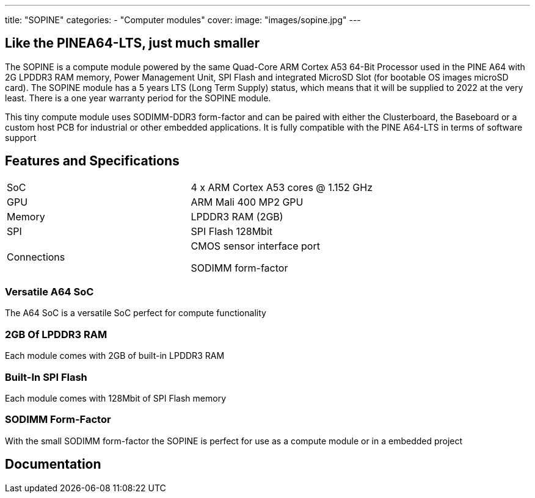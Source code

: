 ---
title: "SOPINE"
categories: 
  - "Computer modules"
cover: 
  image: "images/sopine.jpg"
---

== Like the PINEA64-LTS, just much smaller

The SOPINE is a compute module powered by the same Quad-Core ARM Cortex A53 64-Bit Processor used in the PINE A64 with 2G LPDDR3 RAM memory, Power Management Unit, SPI Flash and integrated MicroSD Slot (for bootable OS images microSD card). The SOPINE module has a 5 years LTS (Long Term Supply) status, which means that it will be supplied to 2022 at the very least. There is a one year warranty period for the SOPINE module.

This tiny compute module uses SODIMM-DDR3 form-factor and can be paired with either the Clusterboard, the Baseboard or a custom host PCB for industrial or other embedded applications. It is fully compatible with the PINE A64-LTS in terms of software support

== Features and Specifications

[cols="1,1"]
|===
| SoC
| 4 x ARM Cortex A53 cores @ 1.152 GHz

| GPU
| ARM Mali 400 MP2 GPU

| Memory
| LPDDR3 RAM (2GB)

| SPI
| SPI Flash 128Mbit

| Connections
| CMOS sensor interface port

SODIMM form-factor
|===

=== Versatile A64 SoC

The A64 SoC is a versatile SoC perfect for compute functionality

=== 2GB Of LPDDR3 RAM

Each module comes with 2GB of built-in LPDDR3 RAM

=== Built-In SPI Flash

Each module comes with 128Mbit of SPI Flash memory

=== SODIMM Form-Factor

With the small SODIMM form-factor the SOPINE is perfect for use as a compute module or in a embedded project


== Documentation